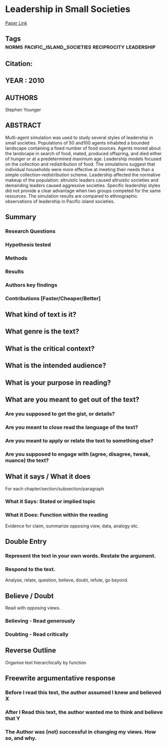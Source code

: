 *  Leadership in Small Societies
  [[http://jasss.soc.surrey.ac.uk/13/3/5.html][Paper Link]]
** Tags                                                                         :norms:pacific_island_societies:reciprocity:leadership:
** Citation:
** YEAR : 2010
** AUTHORS
   Stephen Younger
** ABSTRACT
   Multi-agent simulation was used to study several styles of leadership in small
   societies. Populations of 50 and100 agents inhabited a bounded landscape
   containing a fixed number of food sources. Agents moved about the landscape in
   search of food, mated, produced offspring, and died either of hunger or at a
   predetermined maximum age. Leadership models focused on the collection and
   redistribution of food. The simulations suggest that individual households were
   more effective at meeting their needs than a simple collection-redistribution
   scheme. Leadership affected the normative makeup of the population: altruistic
   leaders caused altruistic societies and demanding leaders caused aggressive
   societies. Specific leadership styles did not provide a clear advantage when two
   groups competed for the same resources. The simulation results are compared to
   ethnographic observations of leadership in Pacific island societies.
** Summary
*** Research Questions

*** Hypothesis tested

*** Methods

*** Results

*** Authors key findings

*** Contributions [Faster/Cheaper/Better]

** What kind of text is it?

** What genre is the text?

** What is the critical context?

** What is the intended audience?

** What is your purpose in reading?

** What are you meant to get out of the text?
*** Are you supposed to get the gist, or details?

*** Are you meant to close read the language of the text?

*** Are you meant to apply or relate the text to something else?

*** Are you supposed to engage with (agree, disagree, tweak, nuance) the text?

** What it says / What it does
   For each chapter/section/subsection/paragraph
*** What it Says: Stated or implied topic

*** What it Does: Function within the reading
    Evidence for claim, summarize opposing view, data, analogy etc.

** Double Entry
*** Represent the text in your own words. Restate the argument.

*** Respond to the text.
    Analyse, relate, question, believe, doubt, refute, go beyond.

** Believe / Doubt
   Read with opposing views.
*** Believing - Read generously

*** Doubting  - Read critically

** Reverse Outline
   Organise text hierarchically by function

** Freewrite argumentative response
*** Before I read this text, the author assumed I knew and believed X

*** After I Read this text, the author wanted me to think and believe that Y

*** The Author was (not) successful in changing my views. How so, and why.
